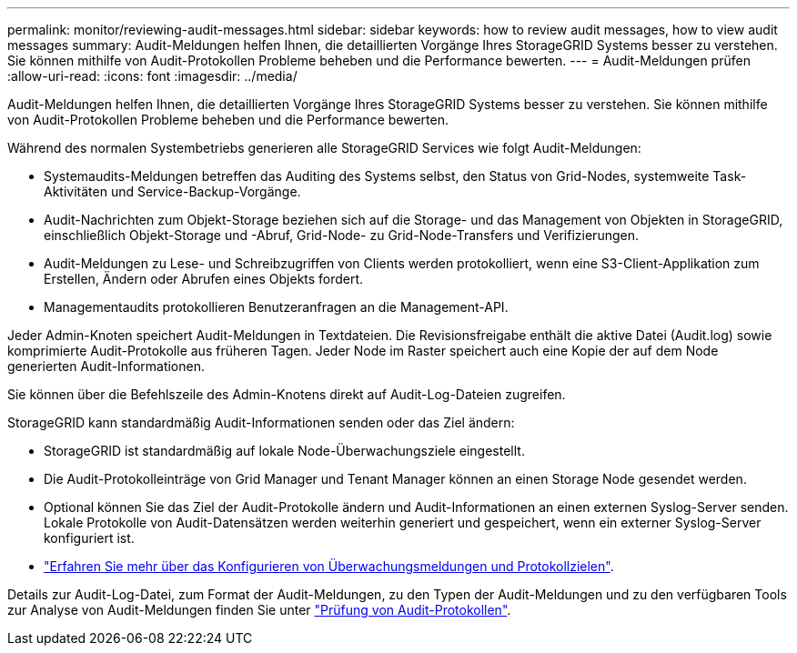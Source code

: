 ---
permalink: monitor/reviewing-audit-messages.html 
sidebar: sidebar 
keywords: how to review audit messages, how to view audit messages 
summary: Audit-Meldungen helfen Ihnen, die detaillierten Vorgänge Ihres StorageGRID Systems besser zu verstehen. Sie können mithilfe von Audit-Protokollen Probleme beheben und die Performance bewerten. 
---
= Audit-Meldungen prüfen
:allow-uri-read: 
:icons: font
:imagesdir: ../media/


[role="lead"]
Audit-Meldungen helfen Ihnen, die detaillierten Vorgänge Ihres StorageGRID Systems besser zu verstehen. Sie können mithilfe von Audit-Protokollen Probleme beheben und die Performance bewerten.

Während des normalen Systembetriebs generieren alle StorageGRID Services wie folgt Audit-Meldungen:

* Systemaudits-Meldungen betreffen das Auditing des Systems selbst, den Status von Grid-Nodes, systemweite Task-Aktivitäten und Service-Backup-Vorgänge.
* Audit-Nachrichten zum Objekt-Storage beziehen sich auf die Storage- und das Management von Objekten in StorageGRID, einschließlich Objekt-Storage und -Abruf, Grid-Node- zu Grid-Node-Transfers und Verifizierungen.
* Audit-Meldungen zu Lese- und Schreibzugriffen von Clients werden protokolliert, wenn eine S3-Client-Applikation zum Erstellen, Ändern oder Abrufen eines Objekts fordert.
* Managementaudits protokollieren Benutzeranfragen an die Management-API.


Jeder Admin-Knoten speichert Audit-Meldungen in Textdateien. Die Revisionsfreigabe enthält die aktive Datei (Audit.log) sowie komprimierte Audit-Protokolle aus früheren Tagen. Jeder Node im Raster speichert auch eine Kopie der auf dem Node generierten Audit-Informationen.

Sie können über die Befehlszeile des Admin-Knotens direkt auf Audit-Log-Dateien zugreifen.

StorageGRID kann standardmäßig Audit-Informationen senden oder das Ziel ändern:

* StorageGRID ist standardmäßig auf lokale Node-Überwachungsziele eingestellt.
* Die Audit-Protokolleinträge von Grid Manager und Tenant Manager können an einen Storage Node gesendet werden.
* Optional können Sie das Ziel der Audit-Protokolle ändern und Audit-Informationen an einen externen Syslog-Server senden. Lokale Protokolle von Audit-Datensätzen werden weiterhin generiert und gespeichert, wenn ein externer Syslog-Server konfiguriert ist.
* link:../monitor/configure-audit-messages.html["Erfahren Sie mehr über das Konfigurieren von Überwachungsmeldungen und Protokollzielen"].


Details zur Audit-Log-Datei, zum Format der Audit-Meldungen, zu den Typen der Audit-Meldungen und zu den verfügbaren Tools zur Analyse von Audit-Meldungen finden Sie unter link:../audit/index.html["Prüfung von Audit-Protokollen"].
